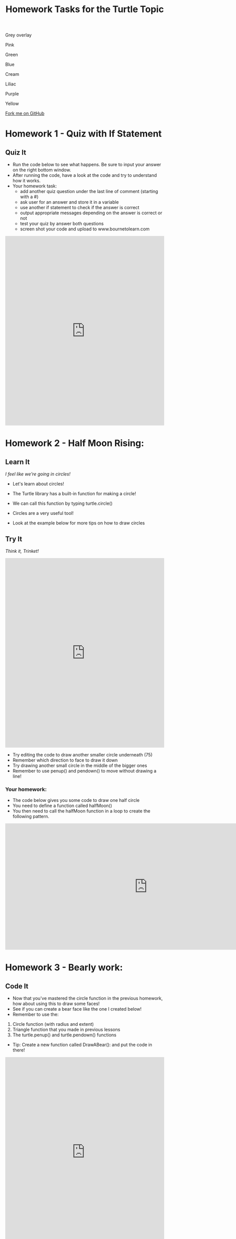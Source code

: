 #+STARTUP:indent
#+HTML_HEAD: <link rel="stylesheet" type="text/css" href="css/styles.css"/>
#+HTML_HEAD_EXTRA: <script src="js/navbar.js" type="text/javascript"></script>

#+HTML_HEAD_EXTRA: <link href='http://fonts.googleapis.com/css?family=Ubuntu+Mono|Ubuntu' rel='stylesheet' type='text/css'>
#+OPTIONS: f:nil author:nil num:1 creator:nil timestamp:nil 
#+TITLE: Homework Tasks for the Turtle Topic
#+AUTHOR: X Ellis

#+BEGIN_EXPORT html

<div id="underlay" onclick="underlayoff()">
</div>
<div id="overlay" onclick="overlayoff()">
</div>
<div id=overlayMenu>
<p onclick="overlayon('hsla(0, 0%, 50%, 0.5)')">Grey overlay</p>
<p onclick="underlayon('hsla(300,100%,50%, 0.3)')">Pink</p>
<p onclick="underlayon('hsla(80, 90%, 40%, 0.4)')">Green</p>
<p onclick="underlayon('hsla(240,100%,50%,0.2)')">Blue</p>
<p onclick="underlayon('hsla(40,100%,50%,0.3)')">Cream</p>
<p onclick="underlayon('hsla(300,100%,40%,0.3)')">Liliac</p>
<p onclick="underlayon('hsla(300,100%,25%,0.3)')">Purple</p>
<p onclick="underlayon('hsla(60,100%,50%,0.3)')">Yellow</p>
</div>
<div class=ribbon>
<a href="https://github.com/stsb11/turtle">Fork me on GitHub</a>
</div>
#+END_EXPORT

* COMMENT Use as a template
:PROPERTIES:
:HTML_CONTAINER_CLASS: activity
:END:
** Learn It
:PROPERTIES:
:HTML_CONTAINER_CLASS: learn
:END:

** Research It
:PROPERTIES:
:HTML_CONTAINER_CLASS: research
:END:

** Design It
:PROPERTIES:
:HTML_CONTAINER_CLASS: design
:END:

** Build It
:PROPERTIES:
:HTML_CONTAINER_CLASS: build
:END:

** Test It
:PROPERTIES:
:HTML_CONTAINER_CLASS: test
:END:

** Run It
:PROPERTIES:
:HTML_CONTAINER_CLASS: run
:END:

** Document It
:PROPERTIES:
:HTML_CONTAINER_CLASS: document
:END:

** Code It
:PROPERTIES:
:HTML_CONTAINER_CLASS: code
:END:

** Program It
:PROPERTIES:
:HTML_CONTAINER_CLASS: program
:END:

** Try It
:PROPERTIES:
:HTML_CONTAINER_CLASS: try
:END:

** Badge It
:PROPERTIES:
:HTML_CONTAINER_CLASS: badge
:END:

** Save It
:PROPERTIES:
:HTML_CONTAINER_CLASS: save
:END:


* Homework 1 - Quiz with If Statement
:PROPERTIES:
:HTML_CONTAINER_CLASS: activity
:END:
** Quiz It
:PROPERTIES:
:HTML_CONTAINER_CLASS: learn
:END:
- Run the code below to see what happens.  Be sure to input your answer on the right bottom window.
- After running the code, have a look at the code and try to understand how it works.
- Your homework task:
  - add another quiz question under the last line of comment (starting with a #)
  - ask user for an answer and store it in a variable
  - use another if statement to check if the answer is correct
  - output appropriate messages depending on the answer is correct or not
  - test your quiz by answer both questions
  - screen shot your code and upload to www.bournetolearn.com

#+BEGIN_EXPORT html

<iframe src="https://trinket.io/embed/python/8cee2d344d" width="100%" height="600" frameborder="0" marginwidth="0" marginheight="0" allowfullscreen></iframe>

#+END_EXPORT

* Homework 2 - Half Moon Rising:
:PROPERTIES:
:HTML_CONTAINER_CLASS: activity
:END:
** Learn It
:PROPERTIES:
:HTML_CONTAINER_CLASS: learn
:END:
/I feel like we're going in circles!/

- Let's learn about circles!

- The Turtle library has a built-in function for making a circle!
- We can call this function by typing turtle.circle()
- Circles are a very useful tool!
- Look at the example below for more tips on how to draw circles

** Try It
:PROPERTIES:
:HTML_CONTAINER_CLASS: try
:END:
/Think it, Trinket!/

#+BEGIN_HTML
<iframe src="https://trinket.io/embed/python/fd97e2dc6b" width="100%" 
height="600" frameborder="0" marginwidth="0" marginheight="0" allowfullscreen></iframe>
#+END_HTML

- Try editing the code to draw another smaller circle underneath (75)
- Remember which direction to face to draw it down
- Try drawing another small circle in the middle of the bigger ones
- Remember to use penup() and pendown() to move without drawing a line!
*** Your homework:
- The code below gives you some code to draw one half circle
- You need to define a function called halfMoon()
- You then need to call the halfMoon function in a loop to create the following pattern.

#+BEGIN_HTML
<img src="./img/halfMoons.png" width=200 height=180>
<iframe src="https://trinket.io/embed/python/cfef48097a" style="min-width:900px;" height="400" frameborder="0" marginwidth="0" marginheight="0" allowfullscreen></iframe>
#+END_HTML




* Homework 3 - Bearly work:
:PROPERTIES:
:HTML_CONTAINER_CLASS: activity
:END:

** Code It
:PROPERTIES:
:HTML_CONTAINER_CLASS: code
:END:

- Now that you've mastered the circle function in the previous homework, how about using this to draw some faces!
- See if you can create a bear face like the one I created below! 
- Remember to use the: 
1. Circle function (with radius and extent)
2. Triangle function that you made in previous lessons
3. The turtle.penup() and turtle.pendown() functions

- Tip: Create a new function called DrawABear(): and put the code in there!

[[./img/BearFace.png]]

#+BEGIN_HTML
<iframe src="https://trinket.io/embed/python/3eba2638d1" width="100%" height="600" 
frameborder="0" marginwidth="0" marginheight="0" allowfullscreen></iframe>
#+END_HTML

- Great! Now we can add some detail!
- Try adding pupils and an inner part to the bear's ears
- Remember to use a different colour!
